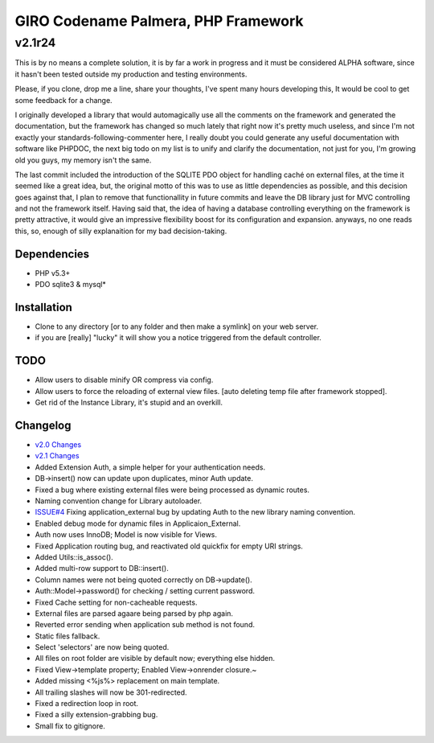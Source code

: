 ====================================
GIRO Codename Palmera, PHP Framework
====================================
v2.1r24
^^^^^^^

This is by no means a complete solution, it is by far a work in progress and it must be considered ALPHA software, since it hasn't been tested outside my production and testing environments.

Please, if you clone, drop me a line, share your thoughts, I've spent many hours developing this, It would be cool to get some feedback for a change.

I originally developed a library that would automagically use all the comments on the framework and generated the documentation, but the framework has changed so much lately that right now it's pretty much useless, and since I'm not exactly your standards-following-commenter here, I really doubt you could generate any useful documentation with software like PHPDOC, the next big todo on my list is to unify and clarify the documentation, not just for you, I'm growing old you guys, my memory isn't the same. 

The last commit included the introduction of the SQLITE PDO object for handling caché on external files, at the time it seemed like a great idea, but, the original motto of this was to use as little dependencies as possible, and this decision goes against that, I plan to remove that functionallity in future commits and leave the DB library just for MVC controlling and not the framework itself. Having said that, the idea of having a database controlling everything on the framework is pretty attractive, it would give an impressive flexibility boost for its configuration and expansion. anyways, no one reads this, so,  enough of silly explanaition for my bad decision-taking.

Dependencies
------------
- PHP v5.3+
- PDO sqlite3 & mysql*

Installation
------------
- Clone to any directory [or to any folder and then make a symlink] on your web server.
- if you are [really] "lucky" it will show you a notice triggered from the default controller.

TODO
----
- Allow users to disable minify OR compress via config.
- Allow users to force the reloading of external view files. [auto deleting temp file after framework stopped].
- Get rid of the Instance Library, it's stupid and an overkill.

Changelog
----------
- `v2.0 Changes <http://github.com/hectormenendez/giro/blob/ab0a5c6508eef24dc19bb04b8235e2accab5928b/README.rst>`_
- `v2.1 Changes <http://github.com/hectormenendez/giro/blob/e608fe6d9f62095c376593d3cdb2bc63031c9ba0/README.rst>`_
- Added Extension Auth, a simple helper for your authentication needs.
- DB->insert() now can update upon duplicates, minor Auth update.
- Fixed a bug where existing external files were being processed as dynamic routes.
- Naming convention change for Library autoloader.
- `ISSUE#4 <http://github.com/hectormenendez/giro/issues/4]>`_ Fixing application_external bug by updating Auth to the new library naming convention.
- Enabled debug mode for dynamic files in Applicaion_External.
- Auth now uses InnoDB; Model is now visible for Views.
- Fixed Application routing bug, and reactivated old quickfix for empty URI strings.
- Added Utils::is_assoc().
- Added multi-row support to DB::insert().
- Column names were not being quoted correctly on DB->update().
- Auth::Model->password() for checking / setting current password.
- Fixed Cache setting for non-cacheable requests.
- External files are parsed agaare being parsed by php again.
- Reverted error sending when application sub method is not found.
- Static files fallback.
- Select 'selectors' are now being quoted.
- All files on root folder are visible by default now; everything else hidden.
- Fixed View->template property; Enabled View->onrender closure.~
- Added missing <%js%> replacement on main template.
- All trailing slashes will now be 301-redirected.
- Fixed a redirection loop in root.
- Fixed a silly extension-grabbing bug.
- Small fix to gitignore.